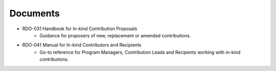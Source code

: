 #########
Documents
#########


- RDO-031 Handbook for In-kind Contribution Proposals
    - Guidance for proposers of new, replacement or amended contributions.

- RDO-041 Manual for In-kind Contributors and Recipients
    - Go-to reference for Program Managers, Contribution Leads and Recipents working with in-kind contributions.

